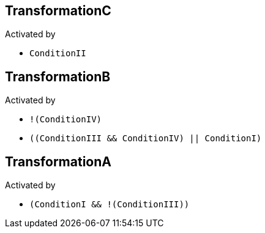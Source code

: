 == TransformationC

Activated by

* `ConditionII`

== TransformationB

Activated by

* `!(ConditionIV)`
* `((ConditionIII && ConditionIV) || ConditionI)`

== TransformationA

Activated by

* `(ConditionI && !(ConditionIII))`